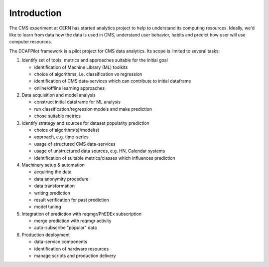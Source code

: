 Introduction
============

The CMS experiment at CERN has started analytics project to help to understand
its computing resources. Ideally, we'd like to learn from data how the data is
used in CMS, understand user behavior, habits and predict how user will use
computer resources.

The DCAFPilot framework is a pilot project for CMS data analytics. Its scope
is limited to several tasks:

1. Identify set of tools, metrics and approaches suitable for the initial goal

   - identification of Machine Library (ML) toolkits
   - choice of algorithms, i.e. classification vs regression
   - identification of CMS data-services which can contribute to initial dataframe
   - online/offline learning approaches

2. Data acquisition and model analysis

   - construct initial dataframe for ML analysis
   - run classification/regression models and make prediction
   - chose suitable metrics

3. Identify strategy and sources for dataset popularity prediction

   - choice of algorithm(s)/model(s)
   - approach, e.g. time-series
   - usage of structured CMS data-services
   - usage of unstructured data sources, e.g. HN, Calendar systems
   - identification of suitable metrics/classes which influences prediction

4. Machinery setup & automation

   - acquiring the data
   - data anonymity procedure
   - data transformation
   - writing prediction
   - result verification for past prediction
   - model tuning

5. Integration of prediction with reqmgr/PhEDEx subscription

   - merge prediction with reqmgr activity
   - auto-subscribe "popular" data

6. Production deployment

   - data-service components
   - identification of hardware resources
   - manage scripts and production delivery
